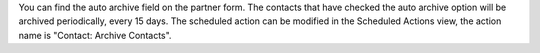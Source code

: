 You can find the auto archive field on the partner form.
The contacts that have checked the auto archive option will be archived periodically, every 15 days.
The scheduled action can be modified in the Scheduled Actions view, the action name is "Contact: Archive Contacts".
